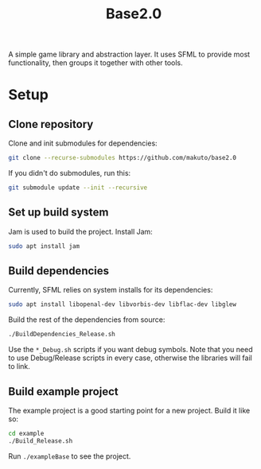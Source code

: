 #+TITLE:Base2.0
A simple game library and abstraction layer. It uses SFML to provide most functionality, then groups it together with other tools.

* Setup


** Clone repository
Clone and init submodules for dependencies:

#+BEGIN_SRC sh
git clone --recurse-submodules https://github.com/makuto/base2.0
#+END_SRC

If you didn't do submodules, run this:

#+BEGIN_SRC sh
git submodule update --init --recursive
#+END_SRC
** Set up build system
Jam is used to build the project. Install Jam:

#+BEGIN_SRC sh
sudo apt install jam
#+END_SRC

** Build dependencies
Currently, SFML relies on system installs for its dependencies:

#+BEGIN_SRC sh
sudo apt install libopenal-dev libvorbis-dev libflac-dev libglew
#+END_SRC

Build the rest of the dependencies from source:

#+BEGIN_SRC sh
./BuildDependencies_Release.sh
#+END_SRC

Use the ~*_Debug.sh~ scripts if you want debug symbols. Note that you need to use Debug/Release scripts in every case, otherwise the libraries will fail to link.

** Build example project
The example project is a good starting point for a new project. Build it like so:

#+BEGIN_SRC sh
cd example
./Build_Release.sh
#+END_SRC

Run ~./exampleBase~ to see the project.
